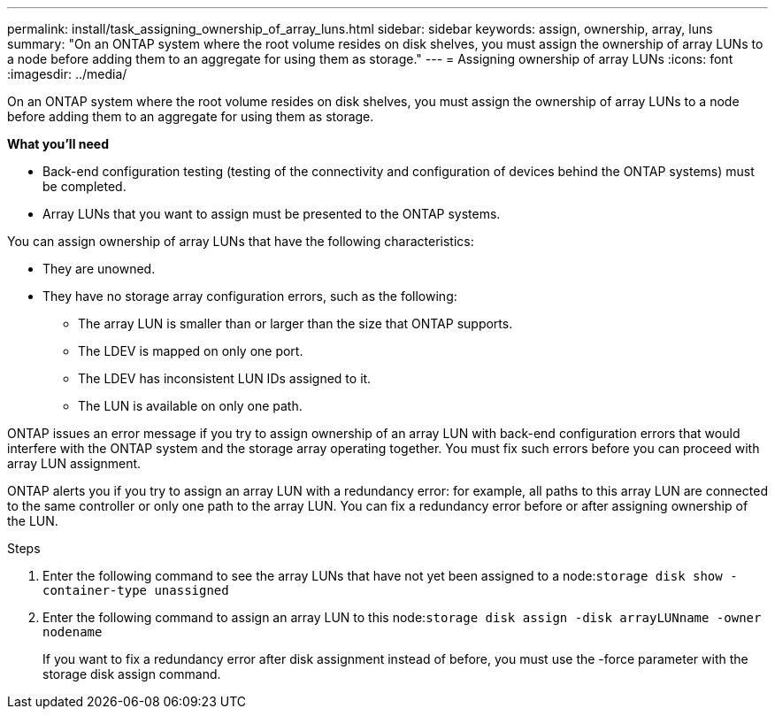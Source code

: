 ---
permalink: install/task_assigning_ownership_of_array_luns.html
sidebar: sidebar
keywords: assign, ownership, array, luns
summary: "On an ONTAP system where the root volume resides on disk shelves, you must assign the ownership of array LUNs to a node before adding them to an aggregate for using them as storage."
---
= Assigning ownership of array LUNs
:icons: font
:imagesdir: ../media/

[.lead]
On an ONTAP system where the root volume resides on disk shelves, you must assign the ownership of array LUNs to a node before adding them to an aggregate for using them as storage.

*What you'll need*

* Back-end configuration testing (testing of the connectivity and configuration of devices behind the ONTAP systems) must be completed.
* Array LUNs that you want to assign must be presented to the ONTAP systems.

You can assign ownership of array LUNs that have the following characteristics:

* They are unowned.
* They have no storage array configuration errors, such as the following:
 ** The array LUN is smaller than or larger than the size that ONTAP supports.
 ** The LDEV is mapped on only one port.
 ** The LDEV has inconsistent LUN IDs assigned to it.
 ** The LUN is available on only one path.

ONTAP issues an error message if you try to assign ownership of an array LUN with back-end configuration errors that would interfere with the ONTAP system and the storage array operating together. You must fix such errors before you can proceed with array LUN assignment.

ONTAP alerts you if you try to assign an array LUN with a redundancy error: for example, all paths to this array LUN are connected to the same controller or only one path to the array LUN. You can fix a redundancy error before or after assigning ownership of the LUN.

.Steps
. Enter the following command to see the array LUNs that have not yet been assigned to a node:``storage disk show -container-type unassigned``
. Enter the following command to assign an array LUN to this node:``storage disk assign -disk arrayLUNname -owner nodename``
+
If you want to fix a redundancy error after disk assignment instead of before, you must use the -force parameter with the storage disk assign command.
